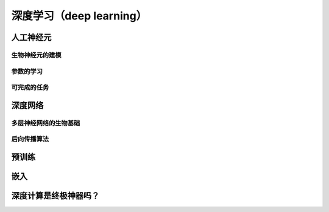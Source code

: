 深度学习（deep learning）
===================================


人工神经元
---------------------------------

生物神经元的建模
+++++++++++++++++++++++++++++++++


参数的学习
++++++++++++++++++++++++++++


可完成的任务
+++++++++++++++++++++++++



深度网络
---------------------------------

多层神经网络的生物基础
++++++++++++++++++++++++++++++++++


后向传播算法
+++++++++++++++++++++++++++++


预训练
---------------------------------



嵌入
---------------------------------



深度计算是终极神器吗？
----------------------------------


